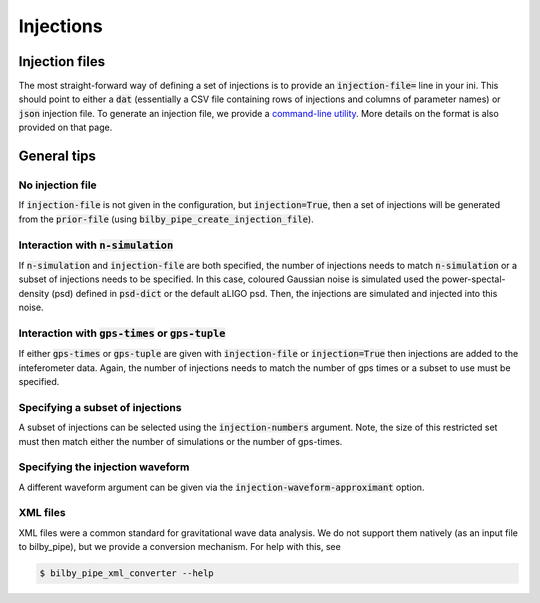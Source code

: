 ==========
Injections
==========

Injection files
---------------
The most straight-forward way of defining a set of injections is to provide an
:code:`injection-file=` line in your ini. This should point to either a :code:`dat`
(essentially a CSV file containing rows of injections and columns of parameter
names) or :code:`json` injection file.
To generate an injection file, we provide a `command-line utility <executables/create_injections.html>`_.
More details on the format is also provided on that page.

General tips
------------

No injection file
=================
If :code:`injection-file` is not given in the configuration, but
:code:`injection=True`, then a set of injections will be generated from the
:code:`prior-file` (using :code:`bilby_pipe_create_injection_file`).

Interaction with :code:`n-simulation`
=====================================
If :code:`n-simulation` and :code:`injection-file` are both specified, the number
of injections needs to match :code:`n-simulation` or a subset of injections needs
to be specified. In this case, coloured
Gaussian noise is simulated used the power-spectal-density (psd) defined in
:code:`psd-dict` or the default aLIGO psd. Then, the injections are simulated
and injected into this noise.

Interaction with :code:`gps-times` or :code:`gps-tuple`
=======================================================
If either :code:`gps-times` or :code:`gps-tuple` are given with
:code:`injection-file` or :code:`injection=True` then injections are added to
the inteferometer data. Again, the number of injections needs to match the number
of gps times or a subset to use must be specified.

Specifying a subset of injections
=================================
A subset of injections can be selected using the :code:`injection-numbers`
argument. Note, the size of this restricted set must then match either the number
of simulations or the number of gps-times.

Specifying the injection waveform
=================================
A different waveform argument can be given via the :code:`injection-waveform-approximant` option.

XML files
=========
XML files were a common standard for gravitational wave data analysis. We do
not support them natively (as an input file to bilby_pipe), but we provide a
conversion mechanism. For help with this, see

.. code-block:: console

   $ bilby_pipe_xml_converter --help
